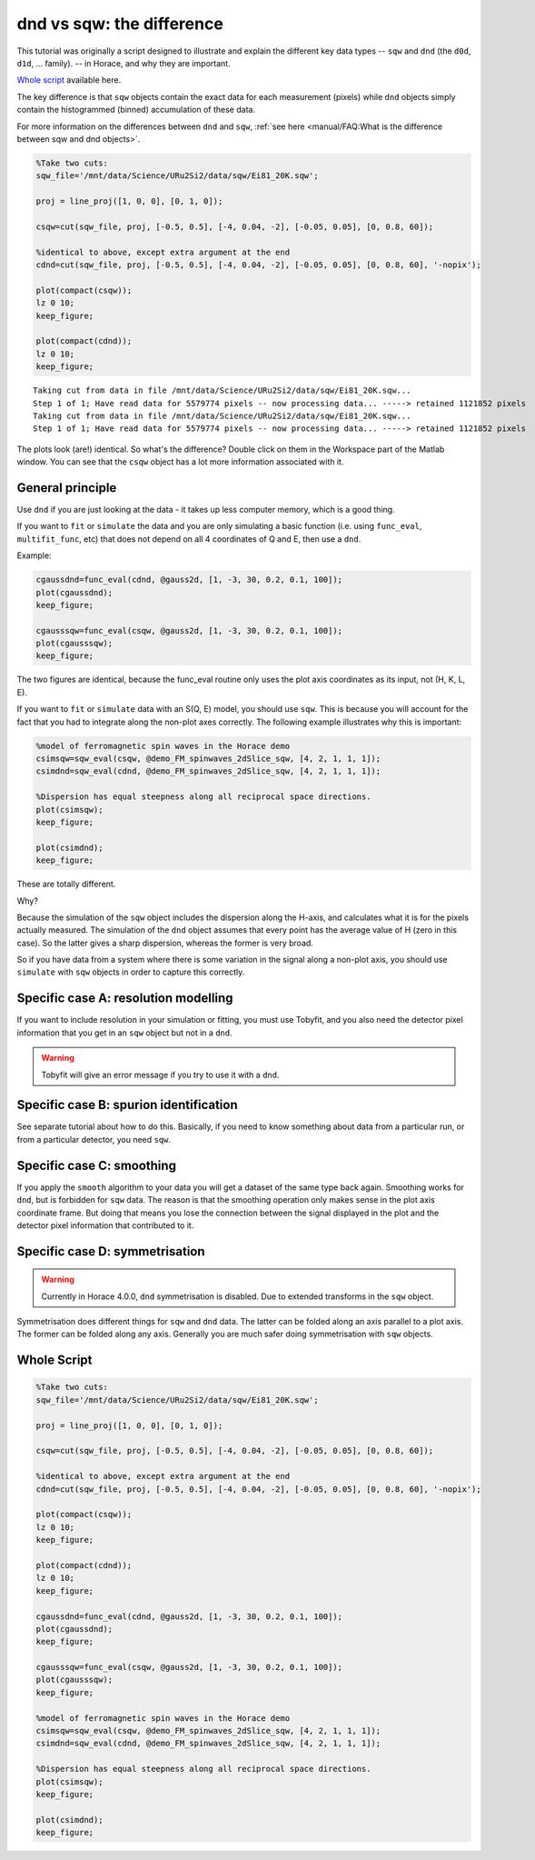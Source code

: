 dnd vs sqw: the difference
##########################

This tutorial was originally a script designed to illustrate and explain the
different key data types -- ``sqw`` and ``dnd`` (the ``d0d``, ``d1d``, ...
family). -- in Horace, and why they are important.

`Whole script`_ available here.

The key difference is that ``sqw`` objects contain the exact data for each
measurement (pixels) while ``dnd`` objects simply contain the histogrammed
(binned) accumulation of these data.

For more information on the differences between ``dnd`` and ``sqw``, :ref:`see
here <manual/FAQ:What is the difference between sqw and dnd objects>`.

.. code-block:: matlab

   %Take two cuts:
   sqw_file='/mnt/data/Science/URu2Si2/data/sqw/Ei81_20K.sqw';

   proj = line_proj([1, 0, 0], [0, 1, 0]);

   csqw=cut(sqw_file, proj, [-0.5, 0.5], [-4, 0.04, -2], [-0.05, 0.05], [0, 0.8, 60]);

   %identical to above, except extra argument at the end
   cdnd=cut(sqw_file, proj, [-0.5, 0.5], [-4, 0.04, -2], [-0.05, 0.05], [0, 0.8, 60], '-nopix');

   plot(compact(csqw));
   lz 0 10;
   keep_figure;

   plot(compact(cdnd));
   lz 0 10;
   keep_figure;

::

   Taking cut from data in file /mnt/data/Science/URu2Si2/data/sqw/Ei81_20K.sqw...
   Step 1 of 1; Have read data for 5579774 pixels -- now processing data... -----> retained 1121852 pixels
   Taking cut from data in file /mnt/data/Science/URu2Si2/data/sqw/Ei81_20K.sqw...
   Step 1 of 1; Have read data for 5579774 pixels -- now processing data... -----> retained 1121852 pixels

.. figure:: ../images/dnd_vs_sqw_fig1.jpg
   :align: center
   :width: 500

.. figure:: ../images/dnd_vs_sqw_fig2.jpg
   :align: center
   :width: 500


The plots look (are!) identical. So what's the difference? Double click on them
in the Workspace part of the Matlab window. You can see that the ``csqw`` object
has a lot more information associated with it.

General principle
=================

Use ``dnd`` if you are just looking at the data - it takes up less computer
memory, which is a good thing.

If you want to ``fit`` or ``simulate`` the data and you are only simulating a
basic function (i.e. using ``func_eval``, ``multifit_func``, etc) that does not
depend on all 4 coordinates of Q and E, then use a ``dnd``.

Example:

.. code-block:: matlab

   cgaussdnd=func_eval(cdnd, @gauss2d, [1, -3, 30, 0.2, 0.1, 100]);
   plot(cgaussdnd);
   keep_figure;

   cgausssqw=func_eval(csqw, @gauss2d, [1, -3, 30, 0.2, 0.1, 100]);
   plot(cgausssqw);
   keep_figure;


.. figure:: ../images/dnd_vs_sqw_fig3.jpg
   :align: center
   :width: 500

.. figure:: ../images/dnd_vs_sqw_fig4.jpg
   :align: center
   :width: 500


The two figures are identical, because the func_eval routine only uses the plot
axis coordinates as its input, not (H, K, L, E).

If you want to ``fit`` or ``simulate`` data with an S(Q, E) model, you should
use ``sqw``. This is because you will account for the fact that you had to
integrate along the non-plot axes correctly. The following example illustrates
why this is important:

.. code-block:: matlab

   %model of ferromagnetic spin waves in the Horace demo
   csimsqw=sqw_eval(csqw, @demo_FM_spinwaves_2dSlice_sqw, [4, 2, 1, 1, 1]);
   csimdnd=sqw_eval(cdnd, @demo_FM_spinwaves_2dSlice_sqw, [4, 2, 1, 1, 1]);

   %Dispersion has equal steepness along all reciprocal space directions.
   plot(csimsqw);
   keep_figure;

   plot(csimdnd);
   keep_figure;

.. figure:: ../images/dnd_vs_sqw_fig5.jpg
   :align: center
   :width: 500

.. figure:: ../images/dnd_vs_sqw_fig6.jpg
   :align: center
   :width: 500

These are totally different.

Why?

Because the simulation of the ``sqw`` object includes the dispersion along the
H-axis, and calculates what it is for the pixels actually measured. The
simulation of the ``dnd`` object assumes that every point has the average value
of H (zero in this case). So the latter gives a sharp dispersion, whereas the
former is very broad.

So if you have data from a system where there is some variation in the signal
along a non-plot axis, you should use ``simulate`` with ``sqw`` objects in order
to capture this correctly.

Specific case A: resolution modelling
=====================================

If you want to include resolution in your simulation or fitting, you must use
Tobyfit, and you also need the detector pixel information that you get in an
``sqw`` object but not in a ``dnd``.

.. warning::

   Tobyfit will give an error message if you try to use it with a ``dnd``.

Specific case B: spurion identification
=======================================

See separate tutorial about how to do this. Basically, if you need to know
something about data from a particular run, or from a particular detector, you
need ``sqw``.

Specific case C: smoothing
==========================

If you apply the ``smooth`` algorithm to your data you will get a dataset of the
same type back again.  Smoothing works for ``dnd``, but is forbidden for ``sqw``
data. The reason is that the smoothing operation only makes sense in the plot
axis coordinate frame. But doing that means you lose the connection between the
signal displayed in the plot and the detector pixel information that contributed
to it.

Specific case D: symmetrisation
===============================

.. warning::

   Currently in Horace 4.0.0, ``dnd`` symmetrisation is disabled. Due to
   extended transforms in the ``sqw`` object.

Symmetrisation does different things for ``sqw`` and ``dnd`` data. The latter
can be folded along an axis parallel to a plot axis. The former can be folded
along any axis. Generally you are much safer doing symmetrisation with ``sqw``
objects.

Whole Script
============

.. code-block:: matlab

   %Take two cuts:
   sqw_file='/mnt/data/Science/URu2Si2/data/sqw/Ei81_20K.sqw';

   proj = line_proj([1, 0, 0], [0, 1, 0]);

   csqw=cut(sqw_file, proj, [-0.5, 0.5], [-4, 0.04, -2], [-0.05, 0.05], [0, 0.8, 60]);

   %identical to above, except extra argument at the end
   cdnd=cut(sqw_file, proj, [-0.5, 0.5], [-4, 0.04, -2], [-0.05, 0.05], [0, 0.8, 60], '-nopix');

   plot(compact(csqw));
   lz 0 10;
   keep_figure;

   plot(compact(cdnd));
   lz 0 10;
   keep_figure;

   cgaussdnd=func_eval(cdnd, @gauss2d, [1, -3, 30, 0.2, 0.1, 100]);
   plot(cgaussdnd);
   keep_figure;

   cgausssqw=func_eval(csqw, @gauss2d, [1, -3, 30, 0.2, 0.1, 100]);
   plot(cgausssqw);
   keep_figure;

   %model of ferromagnetic spin waves in the Horace demo
   csimsqw=sqw_eval(csqw, @demo_FM_spinwaves_2dSlice_sqw, [4, 2, 1, 1, 1]);
   csimdnd=sqw_eval(cdnd, @demo_FM_spinwaves_2dSlice_sqw, [4, 2, 1, 1, 1]);

   %Dispersion has equal steepness along all reciprocal space directions.
   plot(csimsqw);
   keep_figure;

   plot(csimdnd);
   keep_figure;
